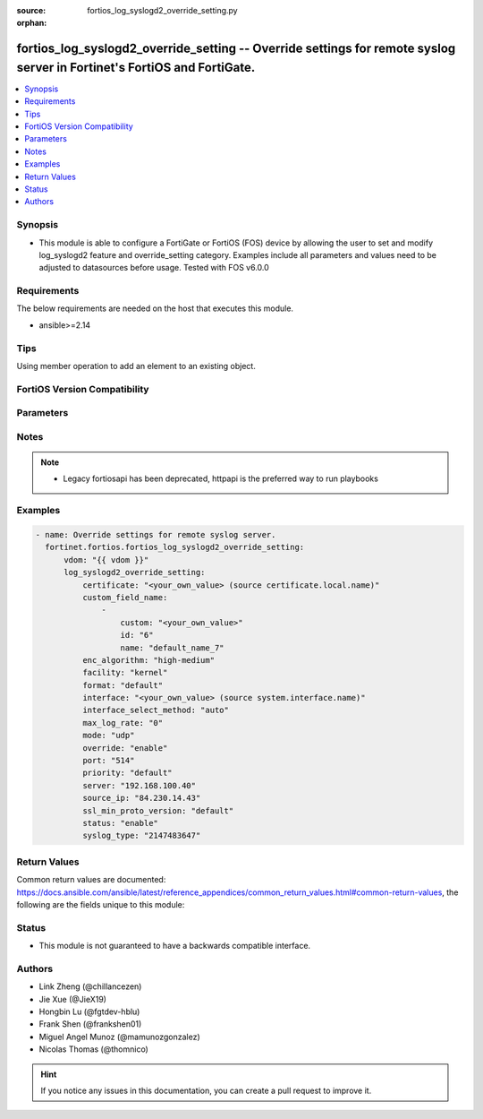 :source: fortios_log_syslogd2_override_setting.py

:orphan:

.. fortios_log_syslogd2_override_setting:

fortios_log_syslogd2_override_setting -- Override settings for remote syslog server in Fortinet's FortiOS and FortiGate.
++++++++++++++++++++++++++++++++++++++++++++++++++++++++++++++++++++++++++++++++++++++++++++++++++++++++++++++++++++++++

.. versionadded:: 2.0.0

.. contents::
   :local:
   :depth: 1


Synopsis
--------
- This module is able to configure a FortiGate or FortiOS (FOS) device by allowing the user to set and modify log_syslogd2 feature and override_setting category. Examples include all parameters and values need to be adjusted to datasources before usage. Tested with FOS v6.0.0



Requirements
------------
The below requirements are needed on the host that executes this module.

- ansible>=2.14


Tips
----
Using member operation to add an element to an existing object.

FortiOS Version Compatibility
-----------------------------


.. raw:: html

 <br>
 <table border="1">
 <tr>
 <td></td><td colspan="1">Supported Version Ranges</td>
 </tr>
 <tr>
 <td>fortios_log_syslogd2_override_setting</td>
 <td><code class="docutils literal notranslate">v6.2.0 -> latest </code></td>
 </tr>
 </table>
 <p>



Parameters
----------


.. raw:: html

    <ul>
    <li> <span class="li-head">access_token</span> - Token-based authentication. Generated from GUI of Fortigate. <span class="li-normal">type: str</span> <span class="li-required">required: false</span> </li>
    <li> <span class="li-head">enable_log</span> - Enable/Disable logging for task. <span class="li-normal">type: bool</span> <span class="li-required">required: false</span> <span class="li-normal">default: False</span> </li>
    <li> <span class="li-head">vdom</span> - Virtual domain, among those defined previously. A vdom is a virtual instance of the FortiGate that can be configured and used as a different unit. <span class="li-normal">type: str</span> <span class="li-normal">default: root</span> </li>
    <li> <span class="li-head">member_path</span> - Member attribute path to operate on. <span class="li-normal">type: str</span> </li>
    <li> <span class="li-head">member_state</span> - Add or delete a member under specified attribute path. <span class="li-normal">type: str</span> <span class="li-normal">choices: present, absent</span> </li>
    <li> <span class="li-head">log_syslogd2_override_setting</span> - Override settings for remote syslog server. <span class="li-normal">type: dict</span>
 <a id='label0' href="javascript:ContentClick('label1', 'label0');" onmouseover="ContentPreview('label1');" onmouseout="ContentUnpreview('label1');" title="click to collapse or expand..."> more... </a>
 <div id="label1" style="display:none">
 <table border="1">
 <tr>
 <td></td><td colspan="1">Supported Version Ranges</td>
 </tr>
 <tr>
 <td>log_syslogd2_override_setting</td>
 <td><code class="docutils literal notranslate">v6.2.0 -> latest </code></td>
 </tr>
 </table>
 </div>
 </li>
        <ul class="ul-self">
        <li> <span class="li-head">certificate</span> - Certificate used to communicate with Syslog server. Source certificate.local.name. <span class="li-normal">type: str</span>
 <a id='label2' href="javascript:ContentClick('label3', 'label2');" onmouseover="ContentPreview('label3');" onmouseout="ContentUnpreview('label3');" title="click to collapse or expand..."> more... </a>
 <div id="label3" style="display:none">
 <table border="1">
 <tr>
 <td></td>
 <td colspan="1">Supported Version Ranges</td>
 </tr>
 <tr>
 <td>certificate</td>
 <td><code class="docutils literal notranslate">v6.2.0 -> latest </code></td>
 </tr>
 </table>
 </div>
 </li>
        <li> <span class="li-head">custom_field_name</span> - Custom field name for CEF format logging. <span class="li-normal">type: list</span> <span style="font-family:'Courier New'" class="li-required">member_path: custom_field_name:id</span>
 <a id='label4' href="javascript:ContentClick('label5', 'label4');" onmouseover="ContentPreview('label5');" onmouseout="ContentUnpreview('label5');" title="click to collapse or expand..."> more... </a>
 <div id="label5" style="display:none">
 <table border="1">
 <tr>
 <td></td><td colspan="1">Supported Version Ranges</td>
 </tr>
 <tr>
 <td>custom_field_name</td>
 <td><code class="docutils literal notranslate">v6.2.0 -> latest </code></td>
 </tr>
 </table>
 </div>
 </li>
            <ul class="ul-self">
            <li> <span class="li-head">custom</span> - Field custom name [A-Za-z0-9_]. <span class="li-normal">type: str</span>
 <a id='label6' href="javascript:ContentClick('label7', 'label6');" onmouseover="ContentPreview('label7');" onmouseout="ContentUnpreview('label7');" title="click to collapse or expand..."> more... </a>
 <div id="label7" style="display:none">
 <table border="1">
 <tr>
 <td></td>
 <td colspan="1">Supported Version Ranges</td>
 </tr>
 <tr>
 <td>custom</td>
 <td><code class="docutils literal notranslate">v6.2.0 -> latest </code></td>
 </tr>
 </table>
 </div>
 </li>
            <li> <span class="li-head">id</span> - Entry ID. see <a href='#notes'>Notes</a>. <span class="li-normal">type: int</span> <span class="li-required">required: true</span>
 <a id='label8' href="javascript:ContentClick('label9', 'label8');" onmouseover="ContentPreview('label9');" onmouseout="ContentUnpreview('label9');" title="click to collapse or expand..."> more... </a>
 <div id="label9" style="display:none">
 <table border="1">
 <tr>
 <td></td>
 <td colspan="1">Supported Version Ranges</td>
 </tr>
 <tr>
 <td>id</td>
 <td><code class="docutils literal notranslate">v6.2.0 -> latest </code></td>
 </tr>
 </table>
 </div>
 </li>
            <li> <span class="li-head">name</span> - Field name [A-Za-z0-9_]. <span class="li-normal">type: str</span>
 <a id='label10' href="javascript:ContentClick('label11', 'label10');" onmouseover="ContentPreview('label11');" onmouseout="ContentUnpreview('label11');" title="click to collapse or expand..."> more... </a>
 <div id="label11" style="display:none">
 <table border="1">
 <tr>
 <td></td>
 <td colspan="1">Supported Version Ranges</td>
 </tr>
 <tr>
 <td>name</td>
 <td><code class="docutils literal notranslate">v6.2.0 -> latest </code></td>
 </tr>
 </table>
 </div>
 </li>
            </ul>
        <li> <span class="li-head">enc_algorithm</span> - Enable/disable reliable syslogging with TLS encryption. <span class="li-normal">type: str</span> <span class="li-normal">choices: high-medium, high, low, disable</span>
 <a id='label12' href="javascript:ContentClick('label13', 'label12');" onmouseover="ContentPreview('label13');" onmouseout="ContentUnpreview('label13');" title="click to collapse or expand..."> more... </a>
 <div id="label13" style="display:none">
 <table border="1">
 <tr>
 <td></td>
 <td colspan="1">Supported Version Ranges</td>
 </tr>
 <tr>
 <td>enc_algorithm</td>
 <td><code class="docutils literal notranslate">v6.2.0 -> latest </code></td>
 </tr>
 <tr>
 <td>[high-medium]</td>
 <td><code class="docutils literal notranslate">v6.0.0 -> latest</code></td> <tr>
 <td>[high]</td>
 <td><code class="docutils literal notranslate">v6.0.0 -> latest</code></td> <tr>
 <td>[low]</td>
 <td><code class="docutils literal notranslate">v6.0.0 -> latest</code></td> <tr>
 <td>[disable]</td>
 <td><code class="docutils literal notranslate">v6.0.0 -> latest</code></td> </table>
 </div>
 </li>
        <li> <span class="li-head">facility</span> - Remote syslog facility. <span class="li-normal">type: str</span> <span class="li-normal">choices: kernel, user, mail, daemon, auth, syslog, lpr, news, uucp, cron, authpriv, ftp, ntp, audit, alert, clock, local0, local1, local2, local3, local4, local5, local6, local7</span>
 <a id='label14' href="javascript:ContentClick('label15', 'label14');" onmouseover="ContentPreview('label15');" onmouseout="ContentUnpreview('label15');" title="click to collapse or expand..."> more... </a>
 <div id="label15" style="display:none">
 <table border="1">
 <tr>
 <td></td>
 <td colspan="1">Supported Version Ranges</td>
 </tr>
 <tr>
 <td>facility</td>
 <td><code class="docutils literal notranslate">v6.2.0 -> latest </code></td>
 </tr>
 <tr>
 <td>[kernel]</td>
 <td><code class="docutils literal notranslate">v6.0.0 -> latest</code></td> <tr>
 <td>[user]</td>
 <td><code class="docutils literal notranslate">v6.0.0 -> latest</code></td> <tr>
 <td>[mail]</td>
 <td><code class="docutils literal notranslate">v6.0.0 -> latest</code></td> <tr>
 <td>[daemon]</td>
 <td><code class="docutils literal notranslate">v6.0.0 -> latest</code></td> <tr>
 <td>[auth]</td>
 <td><code class="docutils literal notranslate">v6.0.0 -> latest</code></td> <tr>
 <td>[syslog]</td>
 <td><code class="docutils literal notranslate">v6.0.0 -> latest</code></td> <tr>
 <td>[lpr]</td>
 <td><code class="docutils literal notranslate">v6.0.0 -> latest</code></td> <tr>
 <td>[news]</td>
 <td><code class="docutils literal notranslate">v6.0.0 -> latest</code></td> <tr>
 <td>[uucp]</td>
 <td><code class="docutils literal notranslate">v6.0.0 -> latest</code></td> <tr>
 <td>[cron]</td>
 <td><code class="docutils literal notranslate">v6.0.0 -> latest</code></td> <tr>
 <td>[authpriv]</td>
 <td><code class="docutils literal notranslate">v6.0.0 -> latest</code></td> <tr>
 <td>[ftp]</td>
 <td><code class="docutils literal notranslate">v6.0.0 -> latest</code></td> <tr>
 <td>[ntp]</td>
 <td><code class="docutils literal notranslate">v6.0.0 -> latest</code></td> <tr>
 <td>[audit]</td>
 <td><code class="docutils literal notranslate">v6.0.0 -> latest</code></td> <tr>
 <td>[alert]</td>
 <td><code class="docutils literal notranslate">v6.0.0 -> latest</code></td> <tr>
 <td>[clock]</td>
 <td><code class="docutils literal notranslate">v6.0.0 -> latest</code></td> <tr>
 <td>[local0]</td>
 <td><code class="docutils literal notranslate">v6.0.0 -> latest</code></td> <tr>
 <td>[local1]</td>
 <td><code class="docutils literal notranslate">v6.0.0 -> latest</code></td> <tr>
 <td>[local2]</td>
 <td><code class="docutils literal notranslate">v6.0.0 -> latest</code></td> <tr>
 <td>[local3]</td>
 <td><code class="docutils literal notranslate">v6.0.0 -> latest</code></td> <tr>
 <td>[local4]</td>
 <td><code class="docutils literal notranslate">v6.0.0 -> latest</code></td> <tr>
 <td>[local5]</td>
 <td><code class="docutils literal notranslate">v6.0.0 -> latest</code></td> <tr>
 <td>[local6]</td>
 <td><code class="docutils literal notranslate">v6.0.0 -> latest</code></td> <tr>
 <td>[local7]</td>
 <td><code class="docutils literal notranslate">v6.0.0 -> latest</code></td> </table>
 </div>
 </li>
        <li> <span class="li-head">format</span> - Log format. <span class="li-normal">type: str</span> <span class="li-normal">choices: default, csv, cef, rfc5424, json</span>
 <a id='label16' href="javascript:ContentClick('label17', 'label16');" onmouseover="ContentPreview('label17');" onmouseout="ContentUnpreview('label17');" title="click to collapse or expand..."> more... </a>
 <div id="label17" style="display:none">
 <table border="1">
 <tr>
 <td></td>
 <td colspan="1">Supported Version Ranges</td>
 </tr>
 <tr>
 <td>format</td>
 <td><code class="docutils literal notranslate">v6.2.0 -> latest </code></td>
 </tr>
 <tr>
 <td>[default]</td>
 <td><code class="docutils literal notranslate">v6.0.0 -> latest</code></td> <tr>
 <td>[csv]</td>
 <td><code class="docutils literal notranslate">v6.0.0 -> latest</code></td> <tr>
 <td>[cef]</td>
 <td><code class="docutils literal notranslate">v6.0.0 -> latest</code></td> <tr>
 <td>[rfc5424]</td>
 <td><code class="docutils literal notranslate">v7.0.0 -> latest</code></td>
 </tr>
 <tr>
 <td>[json]</td>
 <td><code class="docutils literal notranslate">v7.4.1 -> latest</code></td>
 </tr>
 </table>
 </div>
 </li>
        <li> <span class="li-head">interface</span> - Specify outgoing interface to reach server. Source system.interface.name. <span class="li-normal">type: str</span>
 <a id='label18' href="javascript:ContentClick('label19', 'label18');" onmouseover="ContentPreview('label19');" onmouseout="ContentUnpreview('label19');" title="click to collapse or expand..."> more... </a>
 <div id="label19" style="display:none">
 <table border="1">
 <tr>
 <td></td>
 <td colspan="2">Supported Version Ranges</td>
 </tr>
 <tr>
 <td>interface</td>
 <td><code class="docutils literal notranslate">v6.2.7 -> v6.4.0 </code></td>
 <td><code class="docutils literal notranslate">v6.4.4 -> latest </code></td>
 </tr>
 </table>
 </div>
 </li>
        <li> <span class="li-head">interface_select_method</span> - Specify how to select outgoing interface to reach server. <span class="li-normal">type: str</span> <span class="li-normal">choices: auto, sdwan, specify</span>
 <a id='label20' href="javascript:ContentClick('label21', 'label20');" onmouseover="ContentPreview('label21');" onmouseout="ContentUnpreview('label21');" title="click to collapse or expand..."> more... </a>
 <div id="label21" style="display:none">
 <table border="1">
 <tr>
 <td></td>
 <td colspan="2">Supported Version Ranges</td>
 </tr>
 <tr>
 <td>interface_select_method</td>
 <td><code class="docutils literal notranslate">v6.2.7 -> v6.4.0 </code></td>
 <td><code class="docutils literal notranslate">v6.4.4 -> latest </code></td>
 </tr>
 <tr>
 <td>[auto]</td>
 <td><code class="docutils literal notranslate">v6.0.0 -> latest</code></td> <tr>
 <td>[sdwan]</td>
 <td><code class="docutils literal notranslate">v6.0.0 -> latest</code></td> <tr>
 <td>[specify]</td>
 <td><code class="docutils literal notranslate">v6.0.0 -> latest</code></td> </table>
 </div>
 </li>
        <li> <span class="li-head">max_log_rate</span> - Syslog maximum log rate in MBps (0 = unlimited). <span class="li-normal">type: int</span>
 <a id='label22' href="javascript:ContentClick('label23', 'label22');" onmouseover="ContentPreview('label23');" onmouseout="ContentUnpreview('label23');" title="click to collapse or expand..."> more... </a>
 <div id="label23" style="display:none">
 <table border="1">
 <tr>
 <td></td>
 <td colspan="1">Supported Version Ranges</td>
 </tr>
 <tr>
 <td>max_log_rate</td>
 <td><code class="docutils literal notranslate">v6.2.0 -> latest </code></td>
 </tr>
 </table>
 </div>
 </li>
        <li> <span class="li-head">mode</span> - Remote syslog logging over UDP/Reliable TCP. <span class="li-normal">type: str</span> <span class="li-normal">choices: udp, legacy-reliable, reliable</span>
 <a id='label24' href="javascript:ContentClick('label25', 'label24');" onmouseover="ContentPreview('label25');" onmouseout="ContentUnpreview('label25');" title="click to collapse or expand..."> more... </a>
 <div id="label25" style="display:none">
 <table border="1">
 <tr>
 <td></td>
 <td colspan="1">Supported Version Ranges</td>
 </tr>
 <tr>
 <td>mode</td>
 <td><code class="docutils literal notranslate">v6.2.0 -> latest </code></td>
 </tr>
 <tr>
 <td>[udp]</td>
 <td><code class="docutils literal notranslate">v6.0.0 -> latest</code></td> <tr>
 <td>[legacy-reliable]</td>
 <td><code class="docutils literal notranslate">v6.0.0 -> latest</code></td> <tr>
 <td>[reliable]</td>
 <td><code class="docutils literal notranslate">v6.0.0 -> latest</code></td> </table>
 </div>
 </li>
        <li> <span class="li-head">override</span> - Enable/disable override syslog settings. <span class="li-normal">type: str</span> <span class="li-normal">choices: enable, disable</span>
 <a id='label26' href="javascript:ContentClick('label27', 'label26');" onmouseover="ContentPreview('label27');" onmouseout="ContentUnpreview('label27');" title="click to collapse or expand..."> more... </a>
 <div id="label27" style="display:none">
 <table border="1">
 <tr>
 <td></td>
 <td colspan="1">Supported Version Ranges</td>
 </tr>
 <tr>
 <td>override</td>
 <td><code class="docutils literal notranslate">v6.2.3 -> v6.2.3 </code></td>
 </tr>
 <tr>
 <td>[enable]</td>
 <td><code class="docutils literal notranslate">v6.0.0 -> latest</code></td> <tr>
 <td>[disable]</td>
 <td><code class="docutils literal notranslate">v6.0.0 -> latest</code></td> </table>
 </div>
 </li>
        <li> <span class="li-head">port</span> - Server listen port. <span class="li-normal">type: int</span>
 <a id='label28' href="javascript:ContentClick('label29', 'label28');" onmouseover="ContentPreview('label29');" onmouseout="ContentUnpreview('label29');" title="click to collapse or expand..."> more... </a>
 <div id="label29" style="display:none">
 <table border="1">
 <tr>
 <td></td>
 <td colspan="1">Supported Version Ranges</td>
 </tr>
 <tr>
 <td>port</td>
 <td><code class="docutils literal notranslate">v6.2.0 -> latest </code></td>
 </tr>
 </table>
 </div>
 </li>
        <li> <span class="li-head">priority</span> - Set log transmission priority. <span class="li-normal">type: str</span> <span class="li-normal">choices: default, low</span>
 <a id='label30' href="javascript:ContentClick('label31', 'label30');" onmouseover="ContentPreview('label31');" onmouseout="ContentUnpreview('label31');" title="click to collapse or expand..."> more... </a>
 <div id="label31" style="display:none">
 <table border="1">
 <tr>
 <td></td>
 <td colspan="1">Supported Version Ranges</td>
 </tr>
 <tr>
 <td>priority</td>
 <td><code class="docutils literal notranslate">v6.2.0 -> latest </code></td>
 </tr>
 <tr>
 <td>[default]</td>
 <td><code class="docutils literal notranslate">v6.0.0 -> latest</code></td> <tr>
 <td>[low]</td>
 <td><code class="docutils literal notranslate">v6.0.0 -> latest</code></td> </table>
 </div>
 </li>
        <li> <span class="li-head">server</span> - Address of remote syslog server. <span class="li-normal">type: str</span>
 <a id='label32' href="javascript:ContentClick('label33', 'label32');" onmouseover="ContentPreview('label33');" onmouseout="ContentUnpreview('label33');" title="click to collapse or expand..."> more... </a>
 <div id="label33" style="display:none">
 <table border="1">
 <tr>
 <td></td>
 <td colspan="1">Supported Version Ranges</td>
 </tr>
 <tr>
 <td>server</td>
 <td><code class="docutils literal notranslate">v6.2.0 -> latest </code></td>
 </tr>
 </table>
 </div>
 </li>
        <li> <span class="li-head">source_ip</span> - Source IP address of syslog. <span class="li-normal">type: str</span>
 <a id='label34' href="javascript:ContentClick('label35', 'label34');" onmouseover="ContentPreview('label35');" onmouseout="ContentUnpreview('label35');" title="click to collapse or expand..."> more... </a>
 <div id="label35" style="display:none">
 <table border="1">
 <tr>
 <td></td>
 <td colspan="1">Supported Version Ranges</td>
 </tr>
 <tr>
 <td>source_ip</td>
 <td><code class="docutils literal notranslate">v6.2.0 -> latest </code></td>
 </tr>
 </table>
 </div>
 </li>
        <li> <span class="li-head">ssl_min_proto_version</span> - Minimum supported protocol version for SSL/TLS connections . <span class="li-normal">type: str</span> <span class="li-normal">choices: default, SSLv3, TLSv1, TLSv1-1, TLSv1-2, TLSv1-3</span>
 <a id='label36' href="javascript:ContentClick('label37', 'label36');" onmouseover="ContentPreview('label37');" onmouseout="ContentUnpreview('label37');" title="click to collapse or expand..."> more... </a>
 <div id="label37" style="display:none">
 <table border="1">
 <tr>
 <td></td>
 <td colspan="1">Supported Version Ranges</td>
 </tr>
 <tr>
 <td>ssl_min_proto_version</td>
 <td><code class="docutils literal notranslate">v6.2.0 -> latest </code></td>
 </tr>
 <tr>
 <td>[default]</td>
 <td><code class="docutils literal notranslate">v6.0.0 -> latest</code></td> <tr>
 <td>[SSLv3]</td>
 <td><code class="docutils literal notranslate">v6.0.0 -> latest</code></td> <tr>
 <td>[TLSv1]</td>
 <td><code class="docutils literal notranslate">v6.0.0 -> latest</code></td> <tr>
 <td>[TLSv1-1]</td>
 <td><code class="docutils literal notranslate">v6.0.0 -> latest</code></td> <tr>
 <td>[TLSv1-2]</td>
 <td><code class="docutils literal notranslate">v6.0.0 -> latest</code></td> <tr>
 <td>[TLSv1-3]</td>
 <td><code class="docutils literal notranslate">v7.4.1 -> latest</code></td>
 </tr>
 </table>
 </div>
 </li>
        <li> <span class="li-head">status</span> - Enable/disable remote syslog logging. <span class="li-normal">type: str</span> <span class="li-normal">choices: enable, disable</span>
 <a id='label38' href="javascript:ContentClick('label39', 'label38');" onmouseover="ContentPreview('label39');" onmouseout="ContentUnpreview('label39');" title="click to collapse or expand..."> more... </a>
 <div id="label39" style="display:none">
 <table border="1">
 <tr>
 <td></td>
 <td colspan="1">Supported Version Ranges</td>
 </tr>
 <tr>
 <td>status</td>
 <td><code class="docutils literal notranslate">v6.2.0 -> latest </code></td>
 </tr>
 <tr>
 <td>[enable]</td>
 <td><code class="docutils literal notranslate">v6.0.0 -> latest</code></td> <tr>
 <td>[disable]</td>
 <td><code class="docutils literal notranslate">v6.0.0 -> latest</code></td> </table>
 </div>
 </li>
        <li> <span class="li-head">syslog_type</span> - Hidden setting index of Syslog. <span class="li-normal">type: int</span>
 <a id='label40' href="javascript:ContentClick('label41', 'label40');" onmouseover="ContentPreview('label41');" onmouseout="ContentUnpreview('label41');" title="click to collapse or expand..."> more... </a>
 <div id="label41" style="display:none">
 <table border="1">
 <tr>
 <td></td>
 <td colspan="1">Supported Version Ranges</td>
 </tr>
 <tr>
 <td>syslog_type</td>
 <td><code class="docutils literal notranslate">v6.2.3 -> v6.2.3 </code></td>
 </tr>
 </table>
 </div>
 </li>
        </ul>
    </ul>


Notes
-----

.. note::

   - Legacy fortiosapi has been deprecated, httpapi is the preferred way to run playbooks



Examples
--------

.. code-block:: yaml+jinja
    
    - name: Override settings for remote syslog server.
      fortinet.fortios.fortios_log_syslogd2_override_setting:
          vdom: "{{ vdom }}"
          log_syslogd2_override_setting:
              certificate: "<your_own_value> (source certificate.local.name)"
              custom_field_name:
                  -
                      custom: "<your_own_value>"
                      id: "6"
                      name: "default_name_7"
              enc_algorithm: "high-medium"
              facility: "kernel"
              format: "default"
              interface: "<your_own_value> (source system.interface.name)"
              interface_select_method: "auto"
              max_log_rate: "0"
              mode: "udp"
              override: "enable"
              port: "514"
              priority: "default"
              server: "192.168.100.40"
              source_ip: "84.230.14.43"
              ssl_min_proto_version: "default"
              status: "enable"
              syslog_type: "2147483647"


Return Values
-------------
Common return values are documented: https://docs.ansible.com/ansible/latest/reference_appendices/common_return_values.html#common-return-values, the following are the fields unique to this module:

.. raw:: html

    <ul>

    <li> <span class="li-return">build</span> - Build number of the fortigate image <span class="li-normal">returned: always</span> <span class="li-normal">type: str</span> <span class="li-normal">sample: 1547</span></li>
    <li> <span class="li-return">http_method</span> - Last method used to provision the content into FortiGate <span class="li-normal">returned: always</span> <span class="li-normal">type: str</span> <span class="li-normal">sample: PUT</span></li>
    <li> <span class="li-return">http_status</span> - Last result given by FortiGate on last operation applied <span class="li-normal">returned: always</span> <span class="li-normal">type: str</span> <span class="li-normal">sample: 200</span></li>
    <li> <span class="li-return">mkey</span> - Master key (id) used in the last call to FortiGate <span class="li-normal">returned: success</span> <span class="li-normal">type: str</span> <span class="li-normal">sample: id</span></li>
    <li> <span class="li-return">name</span> - Name of the table used to fulfill the request <span class="li-normal">returned: always</span> <span class="li-normal">type: str</span> <span class="li-normal">sample: urlfilter</span></li>
    <li> <span class="li-return">path</span> - Path of the table used to fulfill the request <span class="li-normal">returned: always</span> <span class="li-normal">type: str</span> <span class="li-normal">sample: webfilter</span></li>
    <li> <span class="li-return">revision</span> - Internal revision number <span class="li-normal">returned: always</span> <span class="li-normal">type: str</span> <span class="li-normal">sample: 17.0.2.10658</span></li>
    <li> <span class="li-return">serial</span> - Serial number of the unit <span class="li-normal">returned: always</span> <span class="li-normal">type: str</span> <span class="li-normal">sample: FGVMEVYYQT3AB5352</span></li>
    <li> <span class="li-return">status</span> - Indication of the operation's result <span class="li-normal">returned: always</span> <span class="li-normal">type: str</span> <span class="li-normal">sample: success</span></li>
    <li> <span class="li-return">vdom</span> - Virtual domain used <span class="li-normal">returned: always</span> <span class="li-normal">type: str</span> <span class="li-normal">sample: root</span></li>
    <li> <span class="li-return">version</span> - Version of the FortiGate <span class="li-normal">returned: always</span> <span class="li-normal">type: str</span> <span class="li-normal">sample: v5.6.3</span></li>
    </ul>

Status
------

- This module is not guaranteed to have a backwards compatible interface.


Authors
-------

- Link Zheng (@chillancezen)
- Jie Xue (@JieX19)
- Hongbin Lu (@fgtdev-hblu)
- Frank Shen (@frankshen01)
- Miguel Angel Munoz (@mamunozgonzalez)
- Nicolas Thomas (@thomnico)


.. hint::
    If you notice any issues in this documentation, you can create a pull request to improve it.
